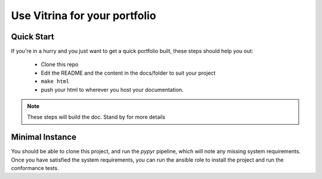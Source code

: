 ==============================
Use Vitrina for your portfolio
==============================

Quick Start
============

If you're in a hurry and you just want to get a quick portfolio built, these steps should help you out:

	- Clone this repo
	- Edit the README and the content in the docs/folder to suit your project
	- ``make html``
	- push your html to wherever you host your documentation.

.. note:: These steps will build the doc. Stand by for more details


Minimal Instance
================

You should be able to clone this project, and run the `pypyr` pipeline, which will note any missing system requirements.
Once you have satisfied the system requirements, you can run the ansible role to install the project and run the conformance tests.

